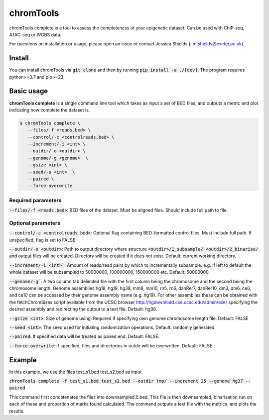 chromTools
==========

chromTools complete is a tool to assess the completeness of your epigenetic dataset. Can be used with ChIP-seq, ATAC-seq or WGBS data.

For questions on installation or usage, please open an issue or contact Jessica Shields (j.m.shields@exeter.ac.uk).

Install
-------

You can install chromTools via :code:`git clone` and then by running :code:`pip install -e ./[dev]`. The program requires python>=3.7 and pip>=23.

Basic usage
-----------

**chromTools complete** is a single command line tool which takes as input a set of BED files, and outputs a metric and plot indicating how complete the dataset is.

.. code-block:: console

   $ chromTools complete \
      --files/-f <reads.bed> \
      --control/-c <controlreads.bed> \
      --increment/-i <int> \
      --outdir/-o <outdir> \
      --genome/-g <genome>  \
      --gsize <int> \
      --seed/-s <int>  \
      --paired \
      --force-overwrite


Required parameters
~~~~~~~~~~~~~~~~~~~

:code:`--files/-f <reads.bed>`: BED files of the dataset. Must be aligned files. Should include full path to file.

Optional parameters
~~~~~~~~~~~~~~~~~~~

:code:`--control/-c <controlreads.bed>`: Optional flag containing BED-formatted control files. Must include full path. If unspecified, flag is set to FALSE.

:code:`--outdir/-o <outdir>`: Path to output directory where structure :code:`<outdir>/1_subsample/ <outdir>/2_binarise/` and output files will be created. Directory will be created if it does not exist. Default: current working directory.

:code:`--increment/-i <int>``: Amount of reads/read pairs by which to incrementally subsample. e.g. If left to default the whole dataset will be subsampled to 50000000, 100000000, 150000000 etc. Default: 50000000.

:code:`--genome/-g``: A two column tab delimited file with the first column being the chromosome and the second being the chromosome length. Genome assemblies hg18, hg19, hg38, mm9, mm10, rn5, rn6, danRer7, danRer10, dm3, dm6, ce6, and ce10 can be accessed by their genome assembly name (e.g. hg19). For other assemblies these can be obtained with the fetchChromSizes script available from the UCSC browser http://hgdownload.cse.ucsc.edu/admin/exe/ specifying the desired assembly and redirecting the output to a text file. Default: hg38.

:code:`--gsize <int>`: Size of genome using. Required if specifying own genome chromosome length file. Default: FALSE

:code:`--seed <int>`: The seed used for initiating randomization operations. Default: randomly generated.

:code:`--paired`: If specified data will be treated as paired end. Default: FALSE.

:code:`--force-overwrite`: If specified, files and directories in outdir will be overwritten. Default: FALSE.


Example
-------

In this example, we use the files test_s1.bed test_s2.bed as input.

:code:`chromTools complete -f test_s1.bed test_s2.bed --outdir tmp/ --increment 25 --genome hg37 --paired`

This command first concatenates the files into downsampled.0.bed. This file is then downsampled, binarisation run on each of these and proportion of marks found calculated. The command outputs a text file with the metrics, and plots the results.
